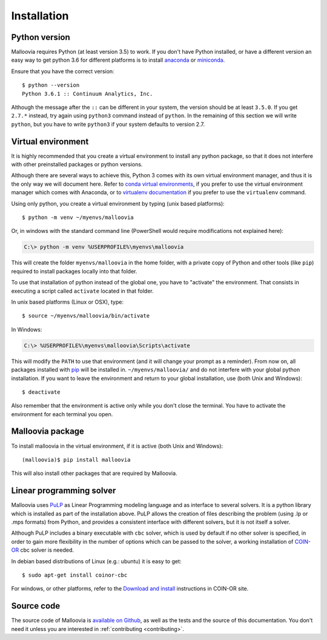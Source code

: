 .. _install:
.. highlight:: bash

============
Installation
============


Python version
--------------

Malloovia requires Python (at least version 3.5) to work. If you don't have Python installed,
or have a different version an easy way to get python 3.6 for different platforms
is to install `anaconda <https://www.continuum.io/downloads>`_ or
`miniconda <http://conda.pydata.org/miniconda.html>`_.

Ensure that you have the correct version::

  $ python --version
  Python 3.6.1 :: Continuum Analytics, Inc.

Although the message after the ``::`` can be different in your system, the version should be
at least ``3.5.0``. If you get ``2.7.*`` instead, try again using ``python3`` command instead
of ``python``. In the remaining of this section we will write ``python``, but you have to write
``python3`` if your system defaults to version 2.7.


Virtual environment
--------------------

It is highly recommended that you create a virtual environment to install any python package, so
that it does not interfere with other preinstalled packages or python versions.

Although there are several ways to achieve this, Python 3 comes with its own virtual environment
manager, and thus it is the only way we will document here. Refer to `conda virtual environments
<https://conda.io/docs/using/envs.html>`_, if you prefer to use the virtual environment manager
which comes with Anaconda, or to `virtualenv documentation <https://virtualenv.pypa.io/en/stable/>`_
if you prefer to use the ``virtualenv`` command.

Using only python, you create a virtual environment by typing (unix based platforms)::

  $ python -m venv ~/myenvs/malloovia

Or, in windows with the standard command line (PowerShell would require modifications not explained here):

.. code-block:: doscon

  C:\> python -m venv %USERPROFILE%\myenvs\malloovia

This will create the folder ``myenvs/malloovia`` in the home folder, with a private copy of Python and
other tools (like ``pip``) required to install packages locally into that folder.

To use that installation of python instead of the global one, you have to "activate" the environment.
That consists in executing a script called ``activate`` located in that folder.

In unix based platforms (Linux or OSX), type::

  $ source ~/myenvs/malloovia/bin/activate

In Windows:

.. code-block:: doscon

  C:\> %USERPROFILE%\myenvs\malloovia\Scripts\activate

This will modify the ``PATH`` to use that environment (and it will change your prompt as a reminder).
From now on, all packages installed with `pip <https://pip.pypa.io>`_ will be installed in.
``~/myenvs/malloovia/`` and do not interfere with your global python installation. If you
want to leave the environment and return to your global installation, use (both Unix and Windows)::

  $ deactivate

Also remember that the environment is active only while you don't close the terminal. You have to
activate the environment for each terminal you open.



Malloovia package
-------------------------------------

To install malloovia in the virtual environment, if it is active (both Unix and Windows)::

  (malloovia)$ pip install malloovia

This will also install other packages that are required by Malloovia.



Linear programming solver
---------------------------------------------

Malloovia uses `PuLP <https://pythonhosted.org/PuLP/>`_ as Linear Programming modeling language
and as interface to several solvers. It is a python library which is installed as part of the
installation above. PuLP allows the creation of files describing the problem
(using .lp or .mps formats) from Python, and provides a consistent interface with different
solvers, but it is not itself a solver.

Although PuLP includes a binary executable with ``cbc`` solver, which is used by default
if no other solver is specified, in order to gain more flexibility in the number of options
which can be passed to the solver, a working installation of
`COIN-OR <https://projects.coin-or.org/Cbc>`_ cbc solver is needed.

In debian based distributions of Linux (e.g.: ubuntu) it is easy to get::

   $ sudo apt-get install coinor-cbc

For windows, or other platforms, refer to the `Download and install
<https://projects.coin-or.org/Cbc#DownloadandInstall>`_ instructions in COIN-OR site.


Source code
-----------------------

The source code of Malloovia is `available on Github <https://github.com/asi-uniovi/malloovia>`_,
as well as the tests and the source of this documentation.
You don't need it unless you are interested in :ref:`contributing <contributing>`.
